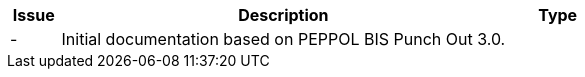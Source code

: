 

[cols="1,9,2", options="header"]
|===
| Issue | Description | Type

| -
| Initial documentation based on PEPPOL BIS Punch Out 3.0.
|

|===
